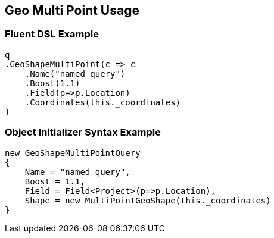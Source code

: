 :ref_current: https://www.elastic.co/guide/en/elasticsearch/reference/current

:github: https://github.com/elastic/elasticsearch-net

:nuget: https://www.nuget.org/packages

[[geo-multi-point-usage]]
== Geo Multi Point Usage

=== Fluent DSL Example

[source,csharp]
----
q
.GeoShapeMultiPoint(c => c
    .Name("named_query")
    .Boost(1.1)
    .Field(p=>p.Location)
    .Coordinates(this._coordinates)
)
----

=== Object Initializer Syntax Example

[source,csharp]
----
new GeoShapeMultiPointQuery
{
    Name = "named_query",
    Boost = 1.1,
    Field = Field<Project>(p=>p.Location),
    Shape = new MultiPointGeoShape(this._coordinates)
}
----

